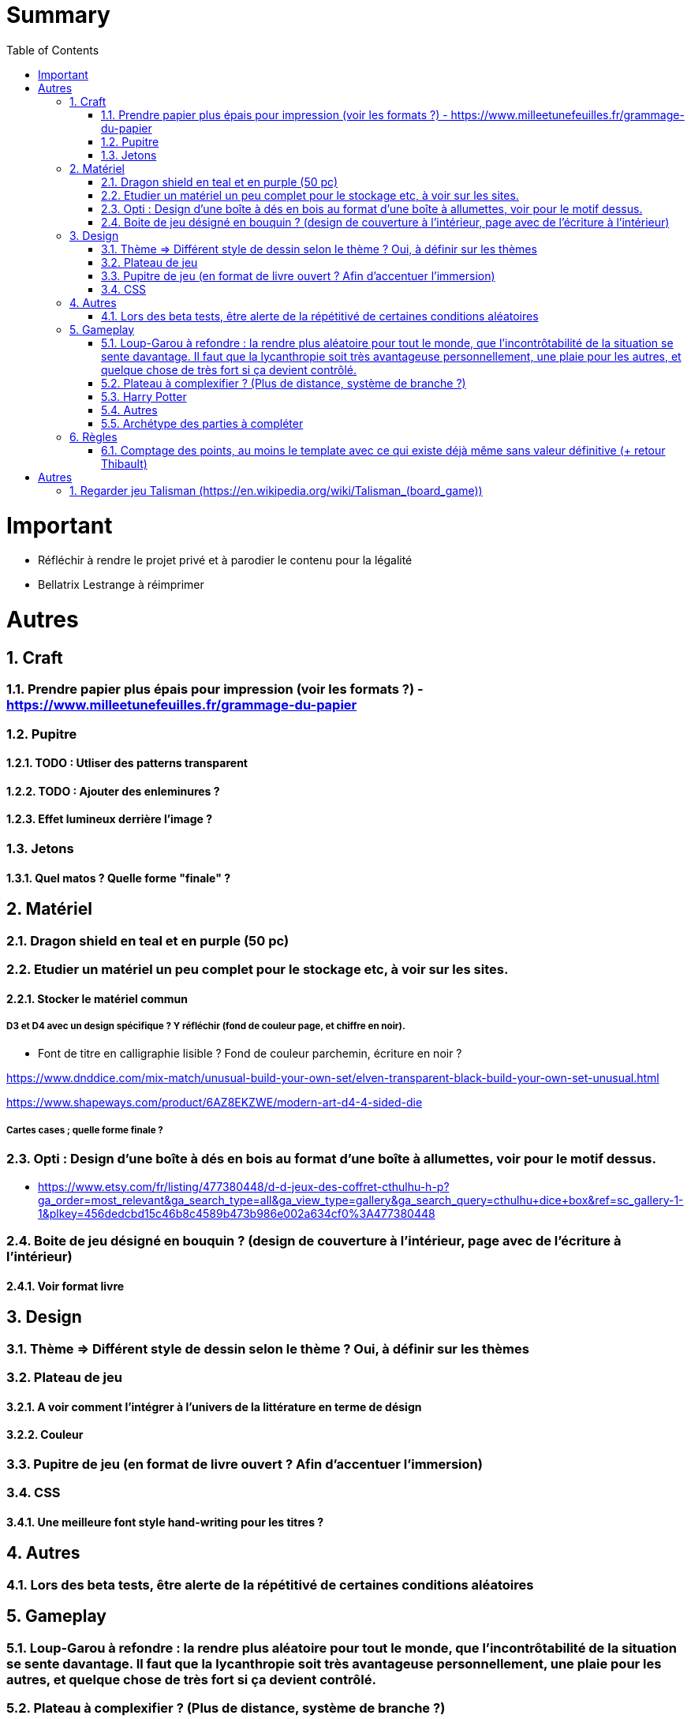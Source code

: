 :experimental:
:source-highlighter: pygments
:data-uri:
:icons: font
:toc:
:numbered:

= Summary

= Important

* Réfléchir à rendre le projet privé et à parodier le contenu pour la légalité
* Bellatrix Lestrange à réimprimer

= Autres

== Craft

=== Prendre papier plus épais pour impression (voir les formats ?) - https://www.milleetunefeuilles.fr/grammage-du-papier

=== Pupitre

==== TODO : Utliser des patterns transparent

==== TODO : Ajouter des enleminures ?

==== Effet lumineux derrière l'image ?

=== Jetons

==== Quel matos ? Quelle forme "finale" ?

== Matériel

=== Dragon shield en teal et en purple (50 pc)

=== Etudier un matériel un peu complet pour le stockage etc, à voir sur les sites.

==== Stocker le matériel commun 

===== D3 et D4 avec un design spécifique ? Y réfléchir (fond de couleur page, et chiffre en noir).

* Font de titre en calligraphie lisible ? Fond de couleur parchemin, écriture en noir ?

https://www.dnddice.com/mix-match/unusual-build-your-own-set/elven-transparent-black-build-your-own-set-unusual.html

https://www.shapeways.com/product/6AZ8EKZWE/modern-art-d4-4-sided-die

===== Cartes cases ; quelle forme finale ?

=== Opti :  Design d'une boîte à dés en bois au format d'une boîte à allumettes, voir pour le motif dessus.

* https://www.etsy.com/fr/listing/477380448/d-d-jeux-des-coffret-cthulhu-h-p?ga_order=most_relevant&ga_search_type=all&ga_view_type=gallery&ga_search_query=cthulhu+dice+box&ref=sc_gallery-1-1&plkey=456dedcbd15c46b8c4589b473b986e002a634cf0%3A477380448

=== Boite de jeu désigné en bouquin ? (design de couverture à l'intérieur, page avec de l'écriture à l'intérieur)

==== Voir format livre

== Design

=== Thème => Différent style de dessin selon le thème ? Oui, à définir sur les thèmes

=== Plateau de jeu

==== A voir comment l'intégrer à l'univers de la littérature en terme de désign

==== Couleur

=== Pupitre de jeu (en format de livre ouvert ? Afin d'accentuer l'immersion)

=== CSS

==== Une meilleure font style hand-writing pour les titres ?

== Autres

=== Lors des beta tests, être alerte de la répétitivé de certaines conditions aléatoires

== Gameplay

=== Loup-Garou à refondre : la rendre plus aléatoire pour tout le monde, que l'incontrôtabilité de la situation se sente davantage. Il faut que la lycanthropie soit très avantageuse personnellement, une plaie pour les autres, et quelque chose de très fort si ça devient contrôlé.

=== Plateau à complexifier ? (Plus de distance, système de branche ?) 

==== Moins de cases larçins, plus de cases autre.

==== Plus de case symétrique

==== Emplacement pour mettre la défausse

==== Idée : Une case à effet random qui tournerait au fur et à mesure

==== Des idées de cases par extension au sein des cases annexes ?

=== Harry Potter

==== Fenrir Greyback : Chef des rafleurs, meilleure idée à trouver

==== Gilderoy

===== Quête oubliettes à revoir

==== Liste des cartes pour le Accio de Harry Potter ?

=== Autres

==== Carte piège à loup (1 blessure lors d'un vol)

=== Archétype des parties à compléter

== Règles

=== Comptage des points, au moins le template avec ce qui existe déjà même sans valeur définitive (+ retour Thibault)

= Autres

== Regarder jeu Talisman (https://en.wikipedia.org/wiki/Talisman_(board_game))